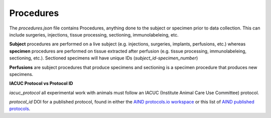 Procedures
==========

The `procedures.json` file contains Procedures, anything done to the subject or specimen prior to data collection. This can include surgeries, injections, tissue processing, sectioning, immunolabeleing, etc.

**Subject** procedures are performed on a live subject (e.g. injections, surgeries, implants, perfusions, etc.) 
whereas **specimen** procedures are performed on tissue extracted after perfusion (e.g. tissue processing, 
immunolabeleing, sectioning, etc.). Sectioned specimens will have unique IDs (`subject_id-specimen_number`)

**Perfusions** are subject procedures that produce specimens and sectioning is a specimen procedure that produces new specimens.

**IACUC Protocol vs Protocol ID**

`iacuc_protocol` all experimental work with animals must follow an IACUC (Institute Animal Care Use Committee) protocol.

`protocol_id` DOI for a published protocol, found in either the 
`AIND protocols.io workspace <https://www.protocols.io/workspaces/allen-institute-for-neural-dynamics>`_ 
or this list of 
`AIND published protocols <https://app.smartsheet.com/sheets/3XQgWWrXW3mh46xmXCw5Q9GfqQmmP4xwF9Cjfqg1?view=grid>`_.
